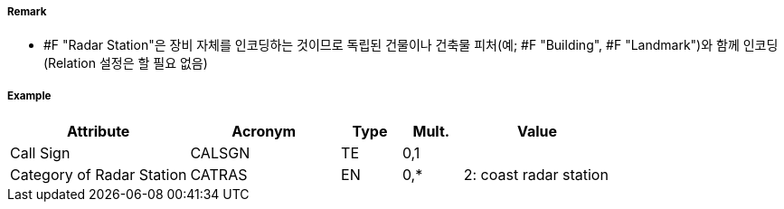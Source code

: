 // tag::RadarStation[]
===== Remark

 - #F "Radar Station"은 장비 자체를 인코딩하는 것이므로 독립된 건물이나 건축물 피처(예; #F "Building", #F "Landmark")와 함께 인코딩 (Relation 설정은 할 필요 없음)

===== Example
[cols="30,25,10,10,25", options="header"]
|===
|Attribute |Acronym |Type |Mult. |Value

|Call Sign|CALSGN|TE|0,1| 
|Category of Radar Station|CATRAS|EN|0,*| 2: coast radar station
|===

// end::RadarStation[]

